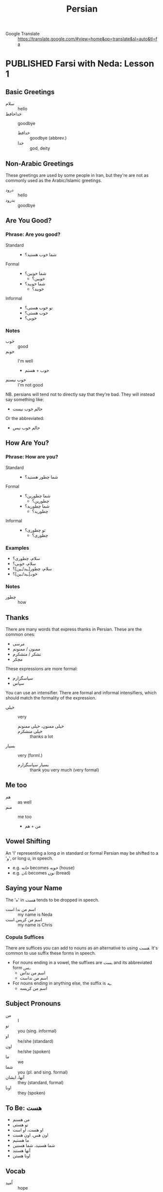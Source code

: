#+TITLE: Persian
#+ORGA_PUBLISH_KEYWORD: PUBLISHED
#+TODO: DRAFT | PUBLISHED
#+FILETAGS: persian
- Google Translate :: [[https://translate.google.com/#view=home&op=translate&sl=auto&tl=fa]]
* PUBLISHED Farsi with Neda: Lesson 1
CLOSED: [2019-10-07 Mon 12:29]
** Basic Greetings
- سلام :: hello
- خداحافظ ::  goodbye
  - خدافظ :: goodbye (abbrev.)
  - خدا :: god, deity
** Non-Arabic Greetings
These greetings are used by some people in Iran, but they're are not as commonly
  used as the Arabic/Islamic greetings.

- درود :: hello
- بدرود :: goodbye
** Are You Good?
*** Phrase: Are you good?
- Standard ::
  - شما خوب هستید؟
- Formal ::
  - شما خوبین؟
    - خوبین؟
  - شما خوبید؟
    - خوبید؟
- Informal ::
  - تو خوب هستی؟
  - خوب هستی؟
  - خوبی؟
*** Notes
- خوب :: good
- خوبم :: I'm well
  - خوب + هستم
- خوب نیستم :: I'm not good
NB. persians will tend not to directly say that they're bad. They will instead
say something like:
- حالم خوب نیست
Or the abbreviated:
- حالم خوب نیس
** How Are You?
*** Phrase: How are you?
- Standard ::
  - شما چطور هستید؟
- Formal ::
  - شما چطورین؟
    - چطورین؟
  - شما چطورید؟
    - چطورید؟
- Informal ::
  - تو چطوری؟
    - چطوری؟
*** Examples
- سلام، چطوری؟
- سلام، خوبی؟
- سلام، چطور[ـید/ـین]؟
- خوبـ[ـید/ـین]؟
*** Notes
- چطور :: how
** Thanks
There are many words that express thanks in Persian. These are the common ones:
- مرسی
- ممنون / ممنونم
- تشکر / متشکرم
- مچکر
These expressions are more formal:
- سپاسگزارم
- سپاس
You can use an intensifier. There are formal and informal intensifiers, which
should match the formality of the expression.
- خیلی :: very
  - خیلی ممنون، خیلی ممنونم ::
  - خیلی متشکرم :: thanks a lot
- بسیار :: very (forml.)
  - بسیار سپاسگزارم :: thank you very much (very formal)
** Me too
- هم :: as well
- منم :: me too
  - من + هم
** Vowel Shifting
An 'ا' representing a long /a/ in standard or formal Persian may be shifted to a 'و', or long /u/, in speech.
- e.g. /خانه/ becomes /خونه/ (house)
- e.g. /نان/ becomes /نون/ (bread)
** Saying your Name
The 'ه' in /هست/ tends to be dropped in speech.
- اسم من ندا است :: my name is Neda
- اسم من کریس است :: my name is Chris
*** Copula Suffices
There are suffices you can add to nouns as an alternative to using /هست/. It's common to use suffix these forms in speech.

- For nouns ending in a vowel, the suffixes are /ـست/ and its abbreviated form /ـس/.
  - اسم من نداس
  - اسم من نداست
- For nouns ending in anything else, the suffix is /ـِه/.
  - اسم من کریسه
** Subject Pronouns
- من :: I
- تو :: you (sing. informal)
- او :: he/she (standard)
- اون :: he/she (spoken)
- ما :: we
- شما :: you (pl. and sing. formal)
- آنها، ایشان :: they (standard, formal)
- اونا :: they (spoken)
** To Be: هست
- من هستم
- تو هستی
- او هست، او است
- اون هس، اون هست
- ما هستیم
- شما هستید، شما هستین
- آنها هستند
- اونا هستن
** Vocab
- اُمید :: hope
- بوس :: kiss
